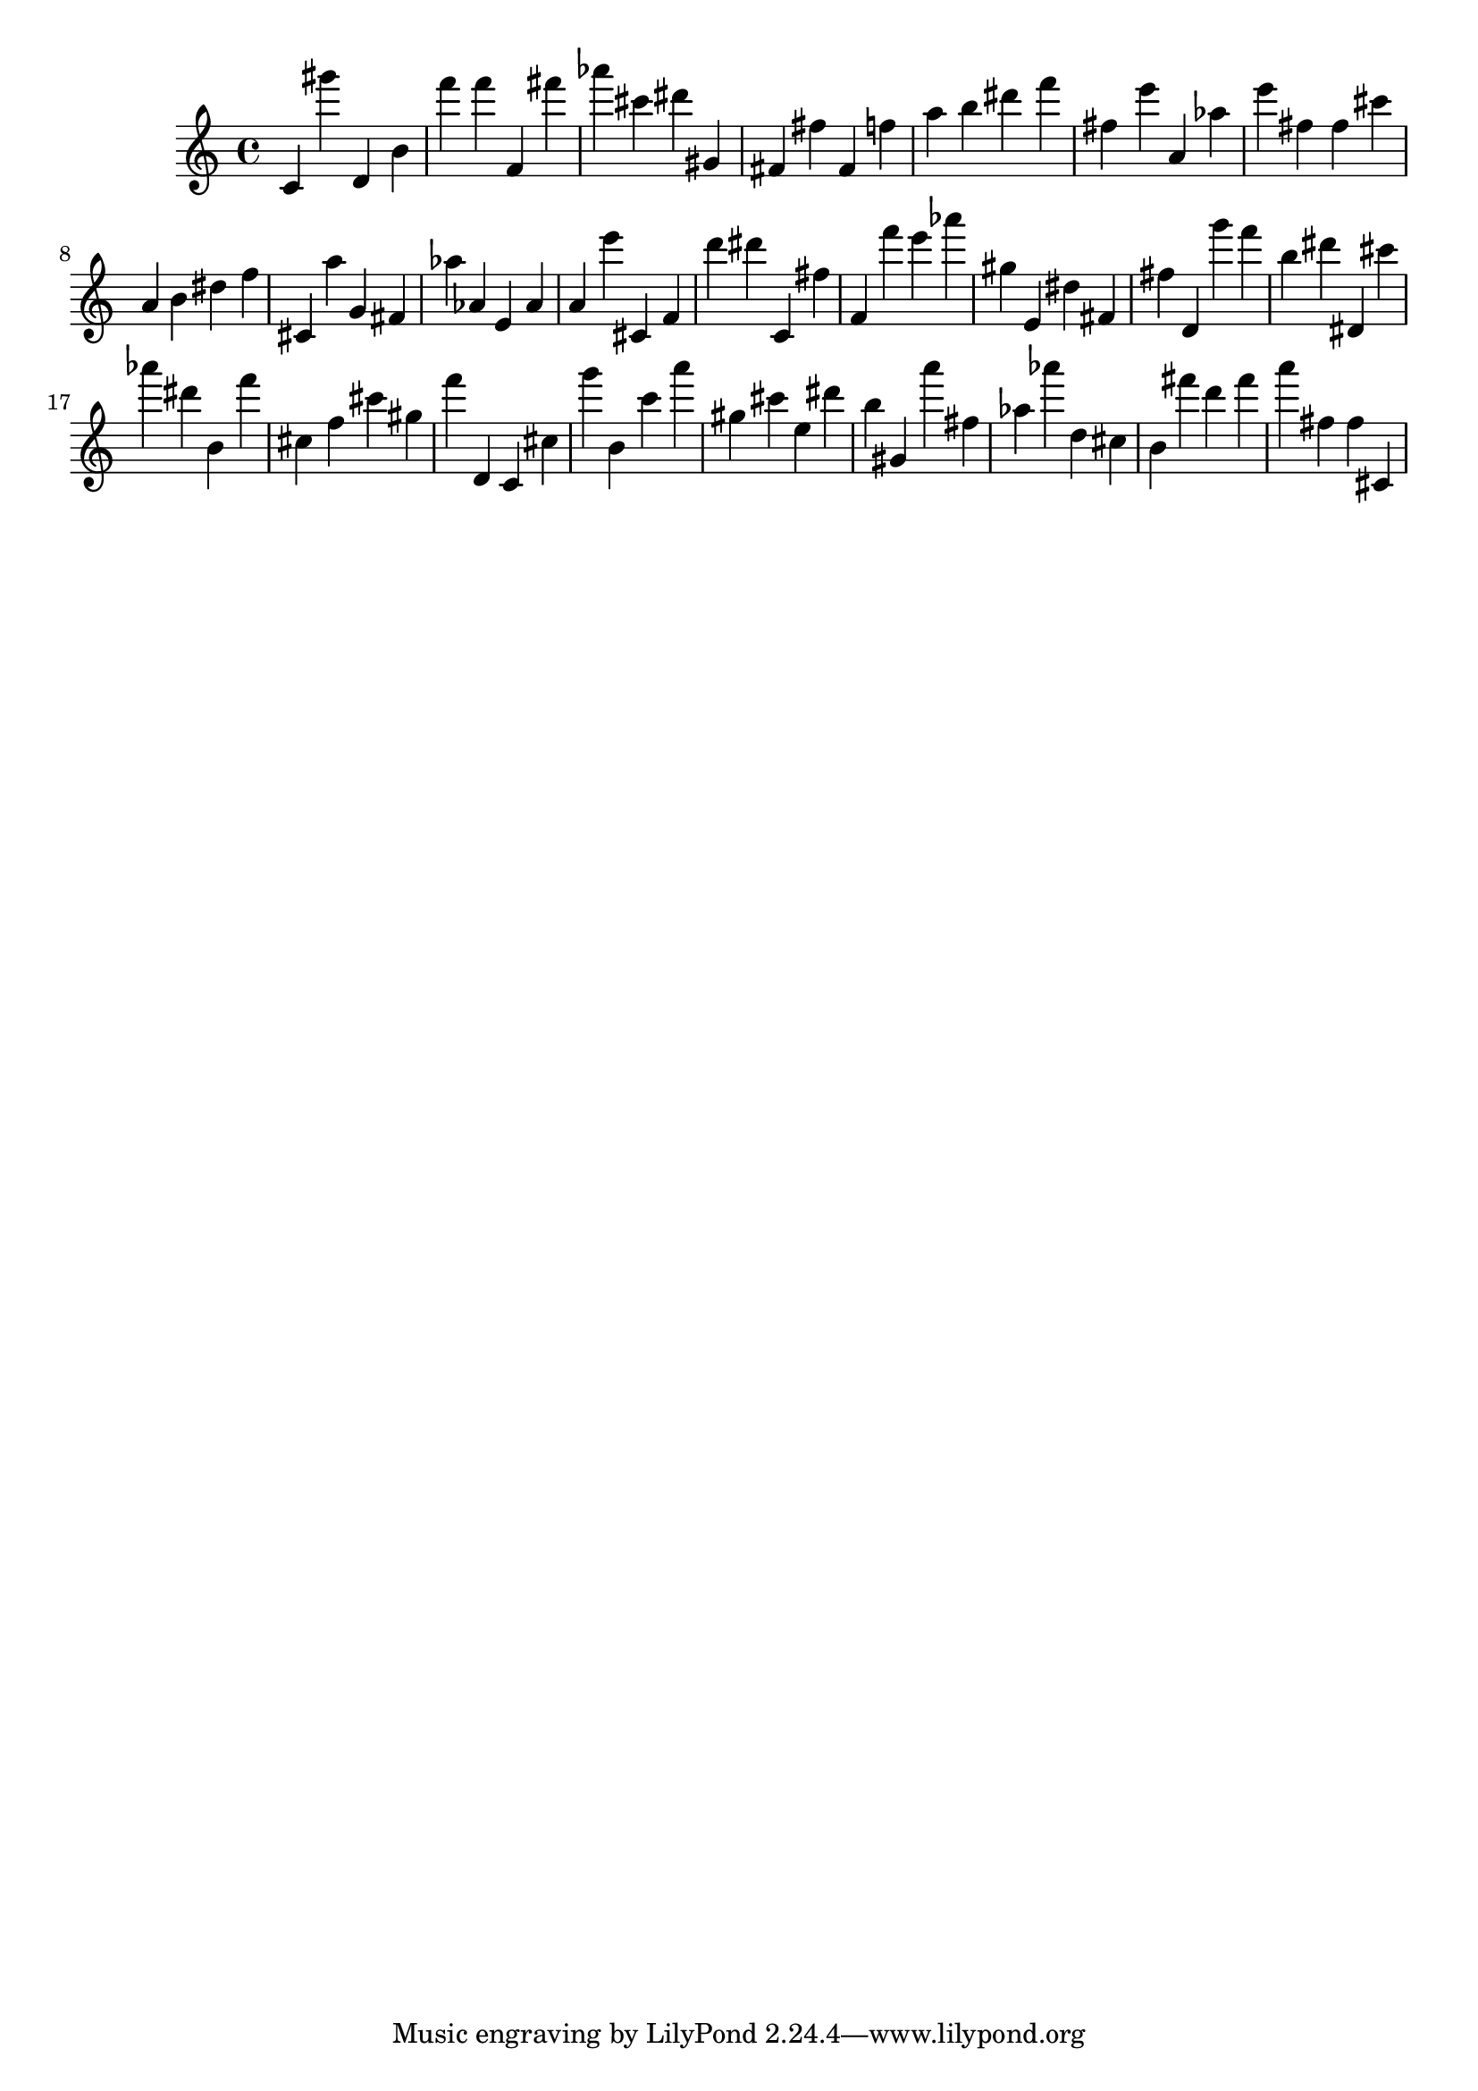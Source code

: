 \version "2.18.2"

\score {

{

\clef treble
c' gis''' d' b' f''' f''' f' fis''' as''' cis''' dis''' gis' fis' fis'' fis' f'' a'' b'' dis''' f''' fis'' e''' a' as'' e''' fis'' fis'' cis''' a' b' dis'' f'' cis' a'' g' fis' as'' as' e' as' a' e''' cis' f' d''' dis''' c' fis'' f' f''' e''' as''' gis'' e' dis'' fis' fis'' d' g''' f''' b'' dis''' dis' cis''' as''' dis''' b' f''' cis'' f'' cis''' gis'' f''' d' c' cis'' g''' b' c''' a''' gis'' cis''' e'' dis''' b'' gis' a''' fis'' as'' as''' d'' cis'' b' fis''' d''' fis''' a''' fis'' fis'' cis' 
}

 \midi { }
 \layout { }
}